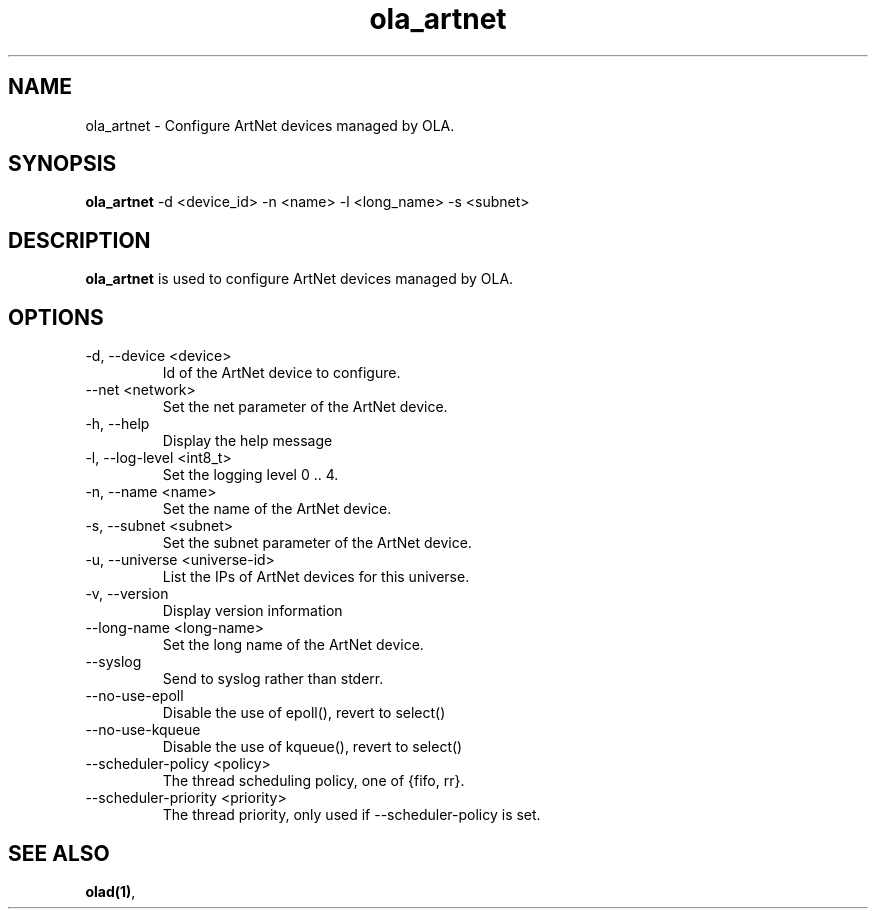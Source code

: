 .TH ola_artnet 1 "July 2013"
.SH NAME
ola_artnet \- Configure ArtNet devices managed by OLA.
.SH SYNOPSIS
.B ola_artnet
-d <device_id> -n <name> -l <long_name> -s <subnet>
.SH DESCRIPTION
.B ola_artnet
is used to configure ArtNet devices managed by OLA.
.SH OPTIONS
.IP "-d, --device <device>"
Id of the ArtNet device to configure.
.IP "--net <network>"
Set the net parameter of the ArtNet device.
.IP "-h, --help"
Display the help message
.IP "-l, --log-level <int8_t>"
Set the logging level 0 .. 4.
.IP "-n, --name <name>"
Set the name of the ArtNet device.
.IP "-s, --subnet <subnet>"
Set the subnet parameter of the ArtNet device.
.IP "-u, --universe <universe-id>"
List the IPs of ArtNet devices for this universe.
.IP "-v, --version"
Display version information
.IP "--long-name <long-name>"
Set the long name of the ArtNet device.
.IP "--syslog"
Send to syslog rather than stderr.
.IP "--no-use-epoll"
Disable the use of epoll(), revert to select()
.IP "--no-use-kqueue"
Disable the use of kqueue(), revert to select()
.IP "--scheduler-policy <policy>"
The thread scheduling policy, one of {fifo, rr}.
.IP "--scheduler-priority <priority>"
The thread priority, only used if --scheduler-policy is set.
.SH SEE ALSO
.BR olad(1) ,
.
